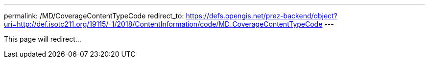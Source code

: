---
permalink: /MD/CoverageContentTypeCode
redirect_to: https://defs.opengis.net/prez-backend/object?uri=http://def.isotc211.org/19115/-1/2018/ContentInformation/code/MD_CoverageContentTypeCode
---

This page will redirect...
